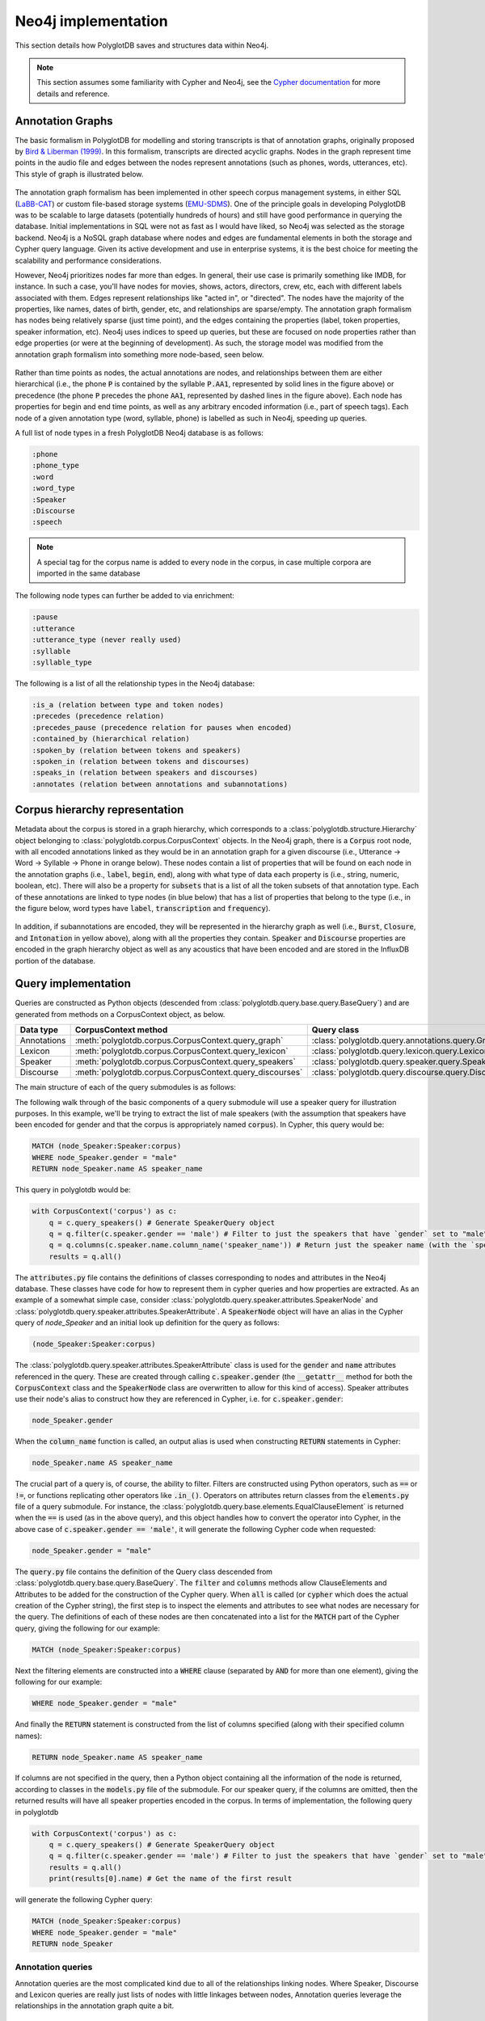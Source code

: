 
.. _EMU-SDMS: https://ips-lmu.github.io/EMU.html

.. _LaBB-CAT: http://labbcat.sourceforge.net/

.. _Bird & Liberman (1999): http://www.aclweb.org/anthology/W99-0301

.. _Cypher documentation: https://neo4j.com/developer/cypher-query-language/

.. _neo4j_implementation:

********************
Neo4j implementation
********************

This section details how PolyglotDB saves and structures data within Neo4j.

.. note::

   This section assumes some familiarity with Cypher and Neo4j, see the `Cypher documentation`_ for more details and
   reference.

Annotation Graphs
=================

The basic formalism in PolyglotDB for modelling and storing transcripts is that of annotation graphs, originally proposed
by `Bird & Liberman (1999)`_.  In this formalism, transcripts are directed acyclic graphs.  Nodes in the graph represent
time points in the audio file and edges between the nodes represent annotations (such as phones, words, utterances, etc). This
style of graph is illustrated below.



.. figure:: _static/img/annotation_graph.png
    :align: center
    :alt: Image cannot be displayed in your browser

The annotation graph formalism has been implemented in other speech corpus management systems, in either SQL
(`LaBB-CAT`_) or custom file-based storage systems (`EMU-SDMS`_).  One of the principle goals in developing PolyglotDB
was to be scalable to large datasets (potentially hundreds of hours) and still have good performance in querying the database.
Initial implementations in SQL were not as fast as I would have liked, so Neo4j was selected as the storage backend.
Neo4j is a NoSQL graph database where nodes and edges are fundamental elements in both the storage and Cypher query language.
Given its active development and use in enterprise systems, it is the best choice for meeting the scalability and performance
considerations.

However, Neo4j prioritizes nodes far more than edges.  In general, their use case is primarily something like IMDB, for instance.
In such a case, you'll have nodes for movies, shows, actors, directors, crew, etc, each with different labels associated with them.
Edges represent relationships like "acted in", or "directed".  The nodes have the majority of the properties, like names, dates of birth,
gender, etc, and relationships are sparse/empty.  The annotation graph formalism has nodes being relatively sparse (just time point),
and the edges containing the properties (label, token properties, speaker information, etc). Neo4j uses indices to speed up queries,
but these are focused on node properties rather than edge properties (or were at the beginning of development).  As such,
the storage model was modified from the annotation graph formalism into something more node-based, seen below.


.. figure:: _static/img/neo4j_annotations.png
    :align: center
    :alt: Image cannot be displayed in your browser

Rather than time points as nodes, the actual annotations are nodes, and relationships between them are either hierarchical
(i.e., the phone :code:`P` is contained by the syllable :code:`P.AA1`, represented by solid lines in the figure above)
or precedence (the phone :code:`P` precedes the phone :code:`AA1`, represented by dashed lines in the figure above).
Each node has properties for begin and end time points, as well as any arbitrary encoded information
(i.e., part of speech tags).  Each node of a given annotation type (word, syllable, phone) is labelled as such in Neo4j,
speeding up queries.

A full list of node types in a fresh PolyglotDB Neo4j database is as follows:

.. code-block:: text

    :phone
    :phone_type
    :word
    :word_type
    :Speaker
    :Discourse
    :speech

.. note::

    A special tag for the corpus name is added to every node in the corpus, in case multiple corpora are imported in the
    same database

The following node types can further be added to via enrichment:

.. code-block:: text

    :pause
    :utterance
    :utterance_type (never really used)
    :syllable
    :syllable_type

The following is a list of all the relationship types in the Neo4j database:

.. code-block:: text

    :is_a (relation between type and token nodes)
    :precedes (precedence relation)
    :precedes_pause (precedence relation for pauses when encoded)
    :contained_by (hierarchical relation)
    :spoken_by (relation between tokens and speakers)
    :spoken_in (relation between tokens and discourses)
    :speaks_in (relation between speakers and discourses)
    :annotates (relation between annotations and subannotations)

.. _dev_hierarchy:

Corpus hierarchy representation
===============================

Metadata about the corpus is stored in a graph hierarchy, which corresponds to a :class:`polyglotdb.structure.Hierarchy` object belonging to
:class:`polyglotdb.corpus.CorpusContext`
objects.  In the Neo4j graph, there is a :code:`Corpus` root node, with all encoded annotations linked as they would be
in an annotation graph for a given discourse (i.e., Utterance -> Word -> Syllable -> Phone in orange below).  These nodes contain
a list of properties that will be found on each node in the annotation graphs (i.e., :code:`label`, :code:`begin`, :code:`end`),
along with what type of data each property is (i.e., string, numeric, boolean, etc).  There will also be a property for :code:`subsets` that
is a list of all the token subsets of that annotation type.
Each of these
annotations are linked to type nodes (in blue below) that has a list of properties that belong to the type (i.e., in the figure below, word types
have :code:`label`, :code:`transcription` and :code:`frequency`).

.. figure:: _static/img/hierarchy.png
    :align: center
    :alt: Image cannot be displayed in your browser

In addition, if subannotations are encoded, they will be represented in the hierarchy graph as well (i.e., :code:`Burst`,
:code:`Closure`, and :code:`Intonation` in yellow above), along with all the properties they contain.  :code:`Speaker`
and :code:`Discourse` properties are encoded in the graph hierarchy object as well as any acoustics that have been encoded
and are stored in the InfluxDB portion of the database.

.. _dev_query:

Query implementation
====================

Queries are constructed as Python objects (descended from :class:`polyglotdb.query.base.query.BaseQuery`) and are generated
from methods on a CorpusContext object, as below.

+-------------+-----------------------------------------------------------+-----------------------------------------------------------+
| Data type   | CorpusContext method                                      | Query class                                               |
+=============+===========================================================+===========================================================+
| Annotations | :meth:`polyglotdb.corpus.CorpusContext.query_graph`       | :class:`polyglotdb.query.annotations.query.GraphQuery`    |
+-------------+-----------------------------------------------------------+-----------------------------------------------------------+
| Lexicon     | :meth:`polyglotdb.corpus.CorpusContext.query_lexicon`     | :class:`polyglotdb.query.lexicon.query.LexiconQuery`      |
+-------------+-----------------------------------------------------------+-----------------------------------------------------------+
| Speaker     | :meth:`polyglotdb.corpus.CorpusContext.query_speakers`    | :class:`polyglotdb.query.speaker.query.SpeakerQuery`      |
+-------------+-----------------------------------------------------------+-----------------------------------------------------------+
| Discourse   | :meth:`polyglotdb.corpus.CorpusContext.query_discourses`  | :class:`polyglotdb.query.discourse.query.DiscourseQuery`  |
+-------------+-----------------------------------------------------------+-----------------------------------------------------------+

The main structure of each of the query submodules is as follows:

The following walk through of the basic components of a query submodule will use a speaker query for illustration purposes.
In this example, we'll be trying to extract the list of male speakers (with the assumption that speakers have been encoded
for gender and that the corpus is appropriately named :code:`corpus`).  In Cypher, this query would be:

.. code-block:: cypher

   MATCH (node_Speaker:Speaker:corpus)
   WHERE node_Speaker.gender = "male"
   RETURN node_Speaker.name AS speaker_name

This query in polyglotdb would be:

.. code-block:: python

   with CorpusContext('corpus') as c:
       q = c.query_speakers() # Generate SpeakerQuery object
       q = q.filter(c.speaker.gender == 'male') # Filter to just the speakers that have `gender` set to "male"
       q = q.columns(c.speaker.name.column_name('speaker_name')) # Return just the speaker name (with the `speaker_name` alias)
       results = q.all()

The :code:`attributes.py` file contains the definitions of classes corresponding to nodes and attributes in the Neo4j database.
These classes have code for how to represent them in cypher queries and how properties are extracted.  As an example of a somewhat simple case,
consider :class:`polyglotdb.query.speaker.attributes.SpeakerNode` and :class:`polyglotdb.query.speaker.attributes.SpeakerAttribute`.
A :code:`SpeakerNode` object will have an alias in the Cypher query of `node_Speaker` and an initial look up definition for
the query as follows:

.. code-block:: cypher

   (node_Speaker:Speaker:corpus)

The :class:`polyglotdb.query.speaker.attributes.SpeakerAttribute` class is used for the :code:`gender` and :code:`name`
attributes referenced in the query.  These are created through calling :code:`c.speaker.gender` (the :code:`__getattr__` method for
both the :code:`CorpusContext` class and the :code:`SpeakerNode` class are overwritten to allow for this kind of access).
Speaker attributes use their node's alias to construct how they are referenced in Cypher, i.e. for :code:`c.speaker.gender`:

.. code-block:: cypher

   node_Speaker.gender

When the :code:`column_name` function is called, an output alias is used when constructing :code:`RETURN` statements in Cypher:

.. code-block:: cypher

   node_Speaker.name AS speaker_name


The crucial part of a query is, of course, the ability to filter.  Filters are constructed using Python operators, such as
:code:`==` or :code:`!=`, or functions replicating other operators like :code:`.in_()`.  Operators on attributes return
classes from the :code:`elements.py` file of a query submodule.  For instance, the :class:`polyglotdb.query.base.elements.EqualClauseElement`
is returned when the :code:`==` is used (as in the above query), and this object handles how to convert the operator into
Cypher, in the above case of :code:`c.speaker.gender == 'male'`, it will generate the following Cypher code when requested:

.. code-block:: cypher

   node_Speaker.gender = "male"

The :code:`query.py` file contains the definition of the Query class descended from :class:`polyglotdb.query.base.query.BaseQuery`.
The :code:`filter` and :code:`columns` methods allow ClauseElements and Attributes to be added for the construction of the
Cypher query.  When :code:`all` is called (or :code:`cypher` which does the actual creation of the Cypher string), the first step
is to inspect the elements and attributes to see what nodes are necessary for the query.  The definitions of each of these nodes are then
concatenated into a list for the :code:`MATCH` part of the Cypher query, giving the following for our example:

.. code-block:: cypher

   MATCH (node_Speaker:Speaker:corpus)


Next the filtering elements are constructed into a :code:`WHERE` clause (separated by :code:`AND` for more than one element),
giving the following for our example:

.. code-block:: cypher

   WHERE node_Speaker.gender = "male"

And finally the :code:`RETURN` statement is constructed from the list of columns specified (along with their specified column names):


.. code-block:: cypher

   RETURN node_Speaker.name AS speaker_name


If columns are not specified in the query, then a Python object containing all the information of the node is returned, according
to classes in the :code:`models.py` file of the submodule.  For our speaker query, if the columns are omitted, then the returned
results will have all speaker properties encoded in the corpus.  In terms of implementation, the following query in polyglotdb

.. code-block:: python

   with CorpusContext('corpus') as c:
       q = c.query_speakers() # Generate SpeakerQuery object
       q = q.filter(c.speaker.gender == 'male') # Filter to just the speakers that have `gender` set to "male"
       results = q.all()
       print(results[0].name) # Get the name of the first result

will generate the following Cypher query:

.. code-block:: cypher

   MATCH (node_Speaker:Speaker:corpus)
   WHERE node_Speaker.gender = "male"
   RETURN node_Speaker


.. _dev_annotation_query:

Annotation queries
------------------

Annotation queries are the most complicated kind due to all of the relationships linking nodes.  Where Speaker, Discourse and
Lexicon queries are really just lists of nodes with little linkages between nodes, Annotation queries leverage the relationships
in the annotation graph quite a bit.

Basic query
```````````

Given a relatively basic query like the following:

.. code-block:: python

    with CorpusContext('corpus') as c:
        q = c.query_graph(c.word)
        q = q.filter(c.word.label == 'some_word')
        q = q.columns(c.word.label.column_name('word'), c.word.transcription.column_name('transcription'),
                      c.word.begin.column_name('begin'),
                      c.word.end.column_name('end'), c.word.duration.column_name('duration'))
        results = q.all()


Would give a Cypher query as follows:

.. code-block:: cypher

    MATCH (node_word:word:corpus)-[:is_a]->(node_word_type:word_type:corpus),
    WHERE node_word_type.label = "some_word"
    RETURN node_word_type.label AS word, node_word_type.transcription AS transcription,
           node_word.begin AS begin, node_word.end AS end,
           node_word.end - node_word.begin AS duration

The process of converting the Python code into the Cypher query is similar to the above Speaker example, but each step has
some complications.  To begin with, rather than defining a single node, the annotation node definition contains two nodes, a word token
node and a word type node linked by the :code:`is_a` relationship.

The use of type properties allows for a more efficient look up on the :code:`label` property (for convenience and debugging, word
tokens also have a :code:`label` property).  The Attribute objects will look up what properties are type vs token for constructing
the Cypher statement.

Additionally, :code:`duration` is a special property that is calculated based off of the token's :code:`begin` and :code:`end`
properties at query time.  This way if the time points are updated, the duration remains accurate.  In terms of efficiency,
subtraction at query time is not costly, and it does save on space for storing an additional property.  Duration can still be
used in filtering, i.e.:

.. code-block:: python

    with CorpusContext('corpus') as c:
        q = c.query_graph(c.word)
        q = q.filter(c.word.duration > 0.5)
        q = q.columns(c.word.label.column_name('word'),
                      c.word.begin.column_name('begin'),
                      c.word.end.column_name('end'))
        results = q.all()

which would give the Cypher query:

.. code-block:: cypher

    MATCH (node_word:word:corpus)-[:is_a]->(node_word_type:word_type:corpus),
    WHERE node_word.end - node_word.begin > 0.5
    RETURN node_word_type.label AS word,  node_word.begin AS begin,
           node_word.end AS end,  AS duration

Precedence queries
``````````````````

Aspects of the previous annotation can be queried via precedence queries like the following:

.. code-block:: python

    with CorpusContext('corpus') as c:
        q = c.query_graph(c.phone)
        q = q.filter(c.phone.label == 'AE')
        q = q.filter(c.phone.previous.label == 'K')
        results = q.all()

will result the following Cypher query:


.. code-block:: cypher

    MATCH (node_phone:phone:corpus)-[:is_a]->(node_phone_type:phone_type:corpus),
    (node_phone)<-[:precedes]-(prev_1_node_phone:phone:corpus)-[:is_a]->(prev_1_node_phone_type:phone_type:corpus)
    WHERE node_phone_type.label = "AE"
    AND prev_1_node_phone_type.label = "K"
    RETURN node_phone, node_phone_type, prev_1_node_phone, prev_1_node_phone_type


Hierarchical queries
````````````````````

Hierarchical queries are those that reference some annotation higher or lower than the originally specified annotation.  For
instance to do a search on phones and also include information about the word as follows:

.. code-block:: python

    with CorpusContext('corpus') as c:
        q = c.query_graph(c.phone)
        q = q.filter(c.phone.label == 'AE')
        q = q.filter(c.phone.word.label == 'cat')
        results = q.all()

This will result in Cypher query as follows:

.. code-block:: cypher

    MATCH (node_phone:phone:corpus)-[:is_a]->(node_phone_type:phone_type:corpus),
    (node_phone_word:word:corpus)-[:is_a]->(node_phone_word_type:word_type:corpus),
    (node_phone)-[:contained_by]->(node_phone_word)
    WHERE node_phone_type.label = "AE"
    AND node_phone_word_type.label = "cat"
    RETURN node_phone, node_phone_type, node_phone_word, node_phone_word_type


Spoken queries
``````````````

Queries can include aspects of speaker and discourse as well.  A query like the following:

.. code-block:: python

    with CorpusContext('corpus') as c:
        q = c.query_graph(c.phone)
        q = q.filter(c.phone.speaker.name == 'some_speaker')
        q = q.filter(c.phone.discourse.name == 'some_discourse')
        results = q.all()

Will result in the following Cypher query:

.. code-block:: cypher

    MATCH (node_phone:phone:corpus)-[:is_a]->(node_phone_type:phone_type:corpus),
    (node_phone)-[:spoken_by]->(node_phone_Speaker:Speaker:corpus),
    (node_phone)-[:spoken_in]->(node_phone_Discourse:Discourse:corpus)
    WHERE node_phone_Speaker.name = "some_speaker"
    AND node_phone_Discourse.name = "some_discourse"
    RETURN node_phone, node_phone_type

.. _dev_annotation_query_optimization:

Annotation query optimization
`````````````````````````````

There are several aspects to query optimization that polyglotdb does.  The first is that rather than :class:`polyglotdb.query.annotations.query.GraphQuery`
the default objects returned are actually :class:`polyglotdb.query.annotations.query.SplitQuery` objects.  The behavior of these
objects is to split a query into either Speakers or Discourse and have smaller :code:`GraphQuery` for each speaker/discourse.
The results object that gets returned then iterates over each of the results objects returned by the :code:`GraphQuery`
objects.

In general splitting functionality by speakers/discourses (and sometimes both) is the main way that Cypher queries are performant in polyglotdb.
Aspects such as enriching syllables and utterances are quite complicated and can result in out of memory errors if the splits are
too big (despite the recommended optimizations by Neo4j, such as using :code:`PERIODIC COMMIT` to split the transactions).

.. _dev_lexicon_query:

Lexicon queries
---------------

.. note::

   While the name of this type of query is :code:`lexicon`, it's really just queries over types, regardless of their linguistic
   type. Phone, syllable, and word types are all queried via this interface.  Utterance types are not really used
   for anything other than consistency with the other annotations, as the space of possible utterance is basically infinite,
   but the space of phones, syllables and words are more constrained, and type properties are more useful.

Lexicon queries are more efficient queries of annotation types than the annotation queries above.  Assuming word types have been
enriched with a frequency property, a polyglotdb query like:


.. code-block:: python

   with CorpusContext('corpus') as c:
       q = c.query_lexicon(c.word_lexicon) # Generate LexiconQuery object
       q = q.filter(c.word_lexicon.frequency > 100) # Subset of word types based on their frequency
       results = q.all()

Would result in a Cypher query like:

.. code-block:: cypher

   MATCH (node_word_type:word_type:corpus)
   WHERE node_word_type.frequency > 100
   RETURN node_word_type


.. _dev_spoken_query:

Speaker/discourse queries
-------------------------

Speaker and discourse queries are relatively straightforward with only a few special annotation node types or attribute types.
See :ref:`dev_query` for an example using a SpeakerQuery.

The special speaker attribute is :code:`discourses` which will return a list of the discourses that the speaker spoke in,
and conversely, the :code:`speakers` attribute of DiscourseNode objects will return a list of speakers who spoke in that discourse.

A polyglotdb query like the following:

.. code-block:: python


   with CorpusContext('corpus') as c:
       q = c.query_speakers() # Generate SpeakerQuery object
       q = q.filter(c.speaker.gender == 'male') # Filter to just the speakers that have `gender` set to "male"
       q = q.columns(c.speaker.discourses.name.column_name('discourses')) # Return just the speaker name (with the `speaker_name` alias)
       results = q.all()

will generate the following Cypher query:


.. code-block:: cypher

   MATCH (node_Speaker:Speaker:corpus)
   WHERE node_Speaker.gender = "male"
   WITH node_Speaker
   MATCH (node_Speaker)-[speaks:speaks_in]->(node_Speaker_Discourse:Discourse:corpus)
   WITH node_Speaker, collect(node_Speaker_Discourse) AS node_Speaker_Discourse
   RETURN extract(n in node_Speaker_Discourse|n.name) AS discourses